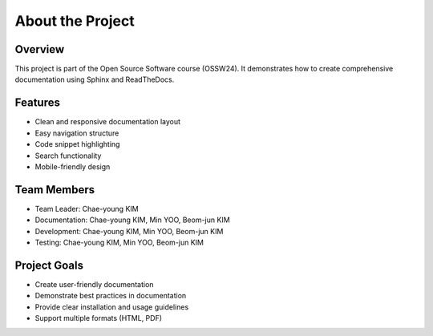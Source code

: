 About the Project
===============

Overview
--------

This project is part of the Open Source Software course (OSSW24). It demonstrates how to create comprehensive documentation using Sphinx and ReadTheDocs.

Features
--------

* Clean and responsive documentation layout
* Easy navigation structure
* Code snippet highlighting
* Search functionality
* Mobile-friendly design

Team Members
-----------

* Team Leader: Chae-young KIM
* Documentation: Chae-young KIM, Min YOO, Beom-jun KIM
* Development: Chae-young KIM, Min YOO, Beom-jun KIM
* Testing: Chae-young KIM, Min YOO, Beom-jun KIM

Project Goals
-----------

* Create user-friendly documentation
* Demonstrate best practices in documentation
* Provide clear installation and usage guidelines
* Support multiple formats (HTML, PDF)

